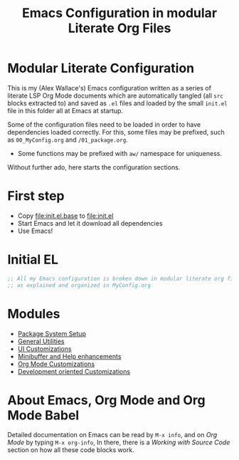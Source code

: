 #+TITLE: Emacs Configuration in modular Literate Org Files

* Modular Literate Configuration

This is my (Alex Wallace's) Emacs configuration written as a series of literate LSP Org Mode documents which are automatically tangled (all ~src~ blocks extracted to) and saved as ~.el~ files and loaded by the small ~init.el~ file in this folder all at Emacs at startup. 

Some of the configuration files need to be loaded in order to have dependencies loaded correctly. For this, some files may be prefixed, such as ~00_MyConfig.org~ and ~/01_package.org~.

- Some functions may be prefixed with ~aw/~ namespace for uniqueness.
Without further ado, here starts the configuration sections.

* First step

  - Copy file:init.el.base to file:init.el
  - Start Emacs and let it download all dependencies
  - Use Emacs!

* Initial EL
#+begin_src emacs-lisp
  ;; All my Emacs configuration is broken down in modular literate org files
  ;; as explained and organized in MyConfig.org
#+end_src

* Modules
- [[file:package.org][Package System Setup]]
- [[file:02_util.org][General Utilities]]
- [[file:ui.org][UI Customizations]]
- [[file:mini-buffer.org][Minibuffer and Help enhancements]]
- [[file:org.org][Org Mode Customizations]]
- [[file:dev.org][Development oriented Customizations]]

* About Emacs, Org Mode and Org Mode Babel

Detailed documentation on Emacs can be read by ~M-x info~, and on /Org Mode/ by typing ~M-x org-info~, In there, there is a /Working with Source Code/ section on how all these code blocks work.  


